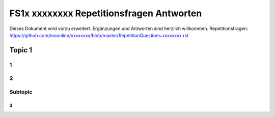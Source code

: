 =========================================
FS1x xxxxxxxx Repetitionsfragen Antworten
=========================================

Dieses Dokument wird vorzu erweitert. Ergänzungen und Antworten sind herzlich willkommen.
Repetitionsfragen: https://github.com/moonline/xxxxxxxx/blob/master/RepetitionQuestions.xxxxxxxx.rst


Topic 1
=======================

1
-


2
-


Subtopic
--------

3
.

